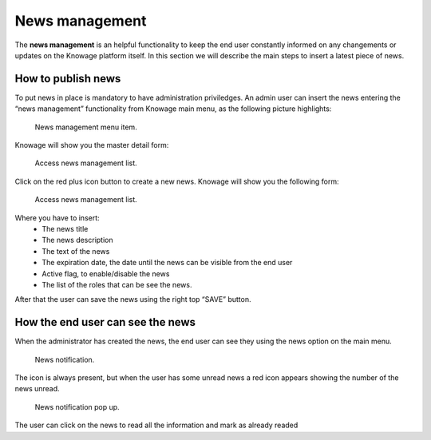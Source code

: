 News management
===================

The **news management** is an helpful functionality to keep the end user constantly informed on any changements or updates on the Knowage platform itself. In this section we will describe the main steps to insert a latest piece of news.

How to publish news
---------------------------

To put news in place is mandatory to have administration priviledges. An admin user can insert the news entering the “news management” functionality from Knowage main menu, as the following picture highlights:

.. figure:: media/image01.png

    News management menu item.
    
Knowage will show you the master detail form:

.. figure:: media/image02.png

    Access news management list.
    
Click on the red plus icon button to create a new news.
Knowage will show you the following form:

.. figure:: media/image03.png

    Access news management list.
    
Where you have to insert:
    - The news title
    - The news description
    - The text of the news
    - The expiration date, the date until the news can be visible from the end user
    - Active flag, to enable/disable the news
    - The list of the roles that can be see the news.
After that the user can save the news using the right top “SAVE” button.


How the end user can see the news
------------------------------------

When the administrator has created the news, the end user can see they using the news option on the main menu. 

.. figure:: media/image04.png

    News notification.

The icon is always present, but when the user has some unread news a red icon appears showing the number of the news unread.

.. figure:: media/image05.png

    News notification pop up.


The user can click on the news to read all the information and mark as already readed
